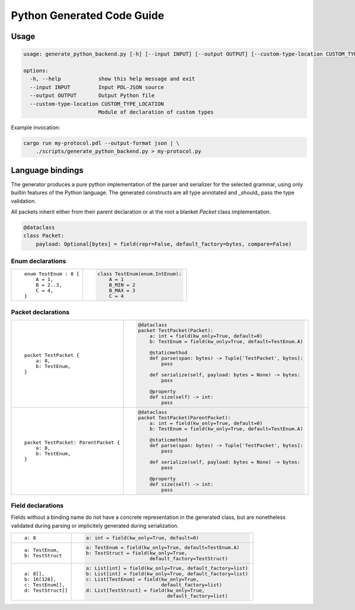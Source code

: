 Python Generated Code Guide
===========================

Usage
-----

.. sourcecode:: bash

    usage: generate_python_backend.py [-h] [--input INPUT] [--output OUTPUT] [--custom-type-location CUSTOM_TYPE_LOCATION]

    options:
      -h, --help            show this help message and exit
      --input INPUT         Input PDL-JSON source
      --output OUTPUT       Output Python file
      --custom-type-location CUSTOM_TYPE_LOCATION
                            Module of declaration of custom types

Example invocation:

.. sourcecode:: bash

    cargo run my-protocol.pdl --output-format json | \
        ./scripts/generate_python_backend.py > my-protocol.py

Language bindings
-----------------

The generator produces a pure python implementation of the parser and serializer
for the selected grammar, using only builtin features of the Python language.
The generated constructs are all type annotated and _should_ pass the type
validation.

All packets inherit either from their parent declaration or at the root
a blanket `Packet` class implementation.

.. sourcecode:: python

    @dataclass
    class Packet:
        payload: Optional[bytes] = field(repr=False, default_factory=bytes, compare=False)

Enum declarations
^^^^^^^^^^^^^^^^^

+---------------------------------------+---------------------------------------------------------------+
| ::                                    | .. sourcecode:: python                                        |
|                                       |                                                               |
|     enum TestEnum : 8 {               |     class TestEnum(enum.IntEnum):                             |
|         A = 1,                        |         A = 1                                                 |
|         B = 2..3,                     |         B_MIN = 2                                             |
|         C = 4,                        |         B_MAX = 3                                             |
|     }                                 |         C = 4                                                 |
+---------------------------------------+---------------------------------------------------------------+

Packet declarations
^^^^^^^^^^^^^^^^^^^

+---------------------------------------+---------------------------------------------------------------+
| ::                                    | .. sourcecode:: python                                        |
|                                       |                                                               |
|     packet TestPacket {               |     @dataclass                                                |
|         a: 8,                         |     packet TestPacket(Packet):                                |
|         b: TestEnum,                  |         a: int = field(kw_only=True, default=0)               |
|     }                                 |         b: TestEnum = field(kw_only=True, default=TestEnum.A) |
|                                       |                                                               |
|                                       |         @staticmethod                                         |
|                                       |         def parse(span: bytes) -> Tuple['TestPacket', bytes]: |
|                                       |             pass                                              |
|                                       |                                                               |
|                                       |         def serialize(self, payload: bytes = None) -> bytes:  |
|                                       |             pass                                              |
|                                       |                                                               |
|                                       |         @property                                             |
|                                       |         def size(self) -> int:                                |
|                                       |             pass                                              |
+---------------------------------------+---------------------------------------------------------------+
| ::                                    | .. sourcecode:: python                                        |
|                                       |                                                               |
|     packet TestPacket: ParentPacket { |     @dataclass                                                |
|         a: 8,                         |     packet TestPacket(ParentPacket):                          |
|         b: TestEnum,                  |         a: int = field(kw_only=True, default=0)               |
|     }                                 |         b: TestEnum = field(kw_only=True, default=TestEnum.A) |
|                                       |                                                               |
|                                       |         @staticmethod                                         |
|                                       |         def parse(span: bytes) -> Tuple['TestPacket', bytes]: |
|                                       |             pass                                              |
|                                       |                                                               |
|                                       |         def serialize(self, payload: bytes = None) -> bytes:  |
|                                       |             pass                                              |
|                                       |                                                               |
|                                       |         @property                                             |
|                                       |         def size(self) -> int:                                |
|                                       |             pass                                              |
+---------------------------------------+---------------------------------------------------------------+

Field declarations
^^^^^^^^^^^^^^^^^^

Fields without a binding name do not have a concrete representation in the
generated class, but are nonetheless validated during parsing or implicitely
generated during serialization.

+---------------------------------------+---------------------------------------------------------------+
| ::                                    | .. sourcecode:: python                                        |
|                                       |                                                               |
|     a: 8                              |     a: int = field(kw_only=True, default=0)                   |
+---------------------------------------+---------------------------------------------------------------+
| ::                                    | .. sourcecode:: python                                        |
|                                       |                                                               |
|     a: TestEnum,                      |     a: TestEnum = field(kw_only=True, default=TestEnum.A)     |
|     b: TestStruct                     |     b: TestStruct = field(kw_only=True,                       |
|                                       |                           default_factory=TestStruct)         |
+---------------------------------------+---------------------------------------------------------------+
| ::                                    | .. sourcecode:: python                                        |
|                                       |                                                               |
|     a: 8[],                           |     a: List[int] = field(kw_only=True, default_factory=list)  |
|     b: 16[128],                       |     b: List[int] = field(kw_only=True, default_factory=list)  |
|     c: TestEnum[],                    |     c: List[TestEnum] = field(kw_only=True,                   |
|     d: TestStruct[]                   |                               default_factory=list)           |
|                                       |     d: List[TestStruct] = field(kw_only=True,                 |
|                                       |                                 default_factory=list)         |
+---------------------------------------+---------------------------------------------------------------+
